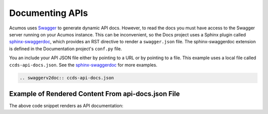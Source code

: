 .. ===============LICENSE_START=======================================================
.. Acumos CC-BY-4.0
.. ===================================================================================
.. Copyright (C) 2017-2018 AT&T Intellectual Property & Tech Mahindra. All rights reserved.
.. ===================================================================================
.. This Acumos documentation file is distributed by AT&T and Tech Mahindra
.. under the Creative Commons Attribution 4.0 International License (the "License");
.. you may not use this file except in compliance with the License.
.. You may obtain a copy of the License at
..
.. http://creativecommons.org/licenses/by/4.0
..
.. This file is distributed on an "AS IS" BASIS,
.. WITHOUT WARRANTIES OR CONDITIONS OF ANY KIND, either express or implied.
.. See the License for the specific language governing permissions and
.. limitations under the License.
.. ===============LICENSE_END=========================================================

================
Documenting APIs
================

Acumos uses `Swagger <https://swagger.io/>`_ to generate dynamic API docs. However, to read the docs you must have access to the Swagger server running on your Acumos instance. This can be inconvenient, so the Docs project uses a Sphinx plugin called `sphinx-swaggerdoc <https://github.com/unaguil/sphinx-swaggerdoc/>`_, which provides an RST directive to render a ``swagger.json`` file. The sphinx-swaggerdoc extension is defined in the Documentation project's ``conf.py`` file.

You an include your API JSON file either by pointing to a URL or by pointing to a file. This example uses a local file called ``ccds-api-docs.json``.  See the `sphinx-swaggerdoc <https://github.com/unaguil/sphinx-swaggerdoc/>`_ for more examples.

.. code:: restructuredtext

    .. swaggerv2doc:: ccds-api-docs.json

Example of Rendered Content From api-docs.json File
===================================================

The above code snippet renders as API documentation:

.. swaggerv2doc:: ccds-api-docs.json




